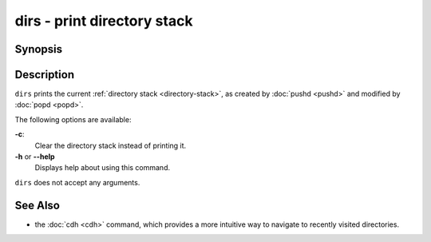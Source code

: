 .. SPDX-FileCopyrightText: © 2005 Axel Liljencrantz
..
.. SPDX-License-Identifier: GPL-2.0-only

.. _cmd-dirs:

dirs - print directory stack
============================

Synopsis
--------

.. synopsis::

    dirs [-c]

Description
-----------

``dirs`` prints the current :ref:`directory stack <directory-stack>`, as created by :doc:`pushd <pushd>` and modified by :doc:`popd <popd>`.

The following options are available:

**-c**:
    Clear the directory stack instead of printing it.

**-h** or **--help**
    Displays help about using this command.

``dirs`` does not accept any arguments.

See Also
--------

- the :doc:`cdh <cdh>` command, which provides a more intuitive way to navigate to recently visited directories.
